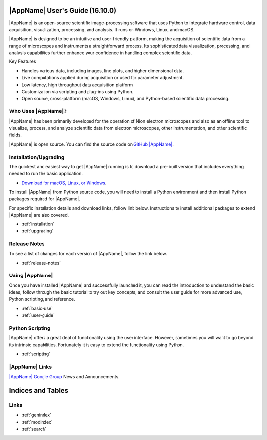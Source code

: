 .. _index:

|AppName| User's Guide (16.10.0)
================================
|AppName| is an open-source scientific image-processing software that uses Python to integrate hardware control, data acquisition, visualization, processing, and analysis. It runs on Windows, Linux, and macOS.

.. image:: graphics/workspace.png
  :width: 640
  :alt: The Main Workspace

|AppName| is designed to be an intuitive and user-friendly platform, making the acquisition of scientific data from a range of microscopes and instruments a straightforward process. Its sophisticated data visualization, processing, and analysis capabilities further enhance your confidence in handling complex scientific data.

Key Features

- Handles various data, including images, line plots, and higher dimensional data.
- Live computations applied during acquisition or used for parameter adjustment.
- Low latency, high throughput data acquisition platform.
- Customization via scripting and plug-ins using Python.
- Open source, cross-platform (macOS, Windows, Linux), and Python-based scientific data processing.

Who Uses |AppName|?
-------------------

|AppName| has been primarily developed for the operation of Nion electron microscopes and also as an offline tool to visualize, process, and analyze scientific data from electron microscopes, other instrumentation, and other scientific fields.

|AppName| is open source. You can find the source code on
`GitHub |AppName| <https://github.com/nion-software/nionswift/>`_.

Installation/Upgrading
----------------------
The quickest and easiest way to get |AppName| running is to download a pre-built version that includes everything needed to run the basic application.

* `Download for macOS, Linux, or Windows <https://nion.com/swift/downloads>`_.

To install |AppName| from Python source code, you will need to install a Python environment and then install Python packages required for |AppName|.

For specific installation details and download links, follow link below. Instructions to install additional packages to extend |AppName| are also covered.

* :ref:`installation`
* :ref:`upgrading`

Release Notes
-------------
To see a list of changes for each version of |AppName|, follow the link below.

* :ref:`release-notes`

Using |AppName|
---------------
Once you have installed |AppName| and successfully launched it, you can read the introduction to understand the basic ideas, follow through the basic tutorial to try out key concepts, and consult the user guide for more advanced use, Python scripting, and reference.

* :ref:`basic-use`
* :ref:`user-guide`

.. _python-scripting:

Python Scripting
----------------
|AppName| offers a great deal of functionality using the user interface. However, sometimes you will want to go beyond its intrinsic capabilities. Fortunately it is easy to extend the functionality using Python.

* :ref:`scripting`

|AppName| Links
---------------
`|AppName| Google Group <https://groups.google.com/forum/#!forum/nionswift>`_ News and Announcements.

Indices and Tables
==================

Links
-----
* :ref:`genindex`
* :ref:`modindex`
* :ref:`search`

..
  Docs environment:
  conda create -n docs pip sphinx scipy h5py imageio pytz tzlocal pillow
